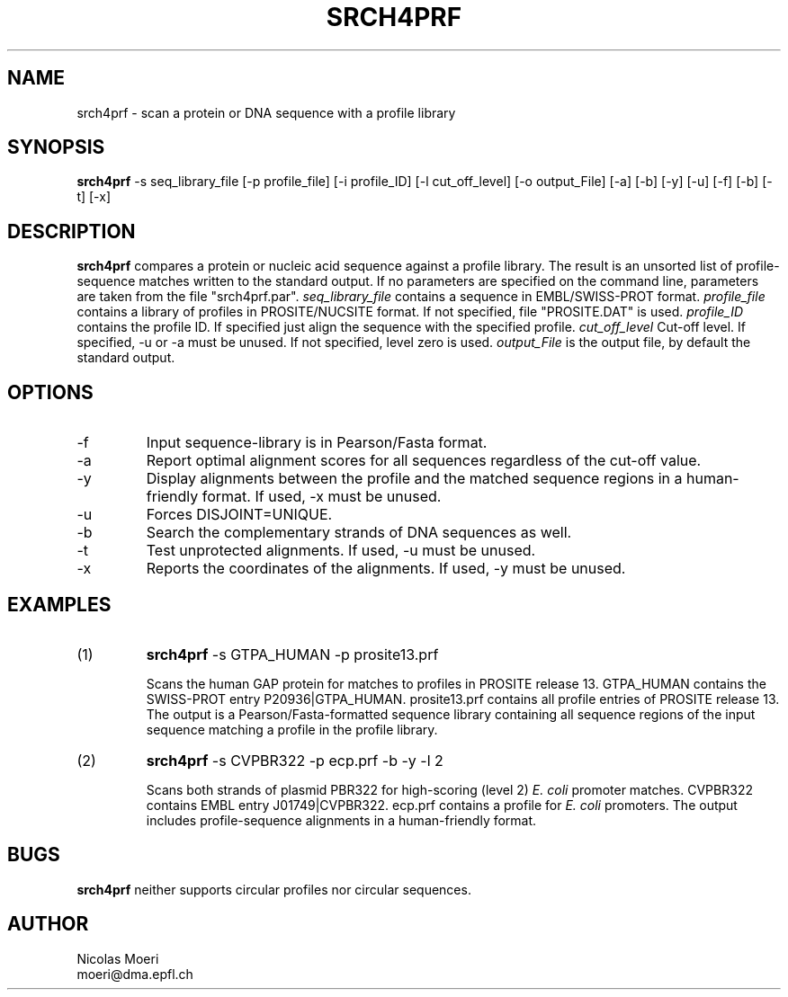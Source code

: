 .TH SRCH4PRF  1 "October 1996"
.SH NAME
srch4prf \- scan a protein or DNA sequence with a profile library 
.SH SYNOPSIS
.B srch4prf
-s seq_library_file [-p profile_file] [-i profile_ID] [-l cut_off_level]
[-o output_File] [-a] [-b] [-y] [-u] [-f] [-b] [-t] [-x]
.SH DESCRIPTION
.B srch4prf 
compares a protein or nucleic acid sequence against a profile library. 
The result is an unsorted list of profile-sequence matches written to
the standard output. If no parameters are specified on the command line,
parameters are taken from the file "srch4prf.par".
.I seq_library_file
contains a sequence in EMBL/SWISS-PROT format.
.I profile_file 
contains a library of profiles in PROSITE/NUCSITE format.
If not specified, file "PROSITE.DAT" is used.
.I profile_ID
contains the profile ID.
If specified just align the sequence with the specified profile.
.I cut_off_level
Cut-off level.
If specified, -u or -a must be unused.
If not specified, level zero is used.
.I output_File
is the output file, by default the standard output.
.SH OPTIONS 
.TP
\-f
Input sequence-library is in Pearson/Fasta format.
.TP
\-a
Report optimal alignment scores for all sequences regardless of the cut-off 
value.
.TP
\-y
Display alignments between the profile and the matched sequence regions in 
a human-friendly format.
If used, -x must be unused.
.TP
\-u
Forces DISJOINT=UNIQUE. 
.TP
\-b
Search the complementary strands of DNA sequences as well.
.TP
\-t
Test unprotected alignments.
If used, -u must be unused.
.TP
\-x
Reports the coordinates of the alignments.  
If used, -y must be unused.
.SH EXAMPLES
.TP
(1)
.B srch4prf
-s GTPA_HUMAN -p prosite13.prf

Scans the human GAP protein for matches to profiles in PROSITE 
release 13. 
GTPA_HUMAN contains the SWISS-PROT entry P20936|GTPA_HUMAN.
prosite13.prf contains all profile entries of PROSITE release 13.  
The output is a Pearson/Fasta-formatted sequence library containing 
all sequence regions of the input sequence matching a profile in the 
profile library. 
.TP
(2)
.B srch4prf
-s CVPBR322 -p ecp.prf -b -y -l 2

Scans both strands of plasmid PBR322 for high-scoring (level 2) 
.I E. coli
promoter matches.   
CVPBR322 contains EMBL entry J01749|CVPBR322.
ecp.prf contains a profile for
.I E. coli  
promoters.
The output includes profile-sequence alignments in a human-friendly
format. 
.SH BUGS
.B srch4prf
neither supports circular profiles nor circular sequences.
.SH AUTHOR
Nicolas Moeri
.br
moeri@dma.epfl.ch
